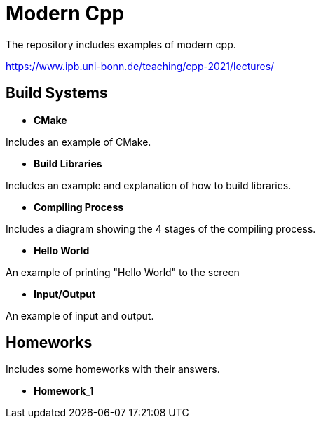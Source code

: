 = Modern Cpp

The repository includes examples of modern cpp.

https://www.ipb.uni-bonn.de/teaching/cpp-2021/lectures/

== Build Systems

* *CMake*

Includes an example of CMake.

* *Build Libraries*

Includes an example and explanation of how to build libraries.

* *Compiling Process*

Includes a diagram showing the 4 stages of the compiling process.

* *Hello World*

An example of printing "Hello World" to the screen

* *Input/Output*

An example of input and output.

== Homeworks

Includes some homeworks with their answers.

* *Homework_1*



